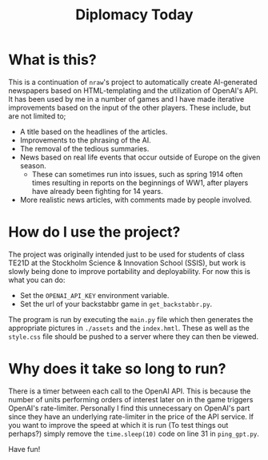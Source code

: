 #+title: Diplomacy Today

* What is this?

This is a continuation of ~nraw~'s project to automatically create AI-generated newspapers based on HTML-templating and the utilization of OpenAI's API. It has been used by me in a number of games and I have made iterative improvements based on the input of the other players. These include, but are not limited to;

- A title based on the headlines of the articles.
- Improvements to the phrasing of the AI.
- The removal of the tedious summaries.
- News based on real life events that occur outside of Europe on the given season.
  - These can sometimes run into issues, such as spring 1914 often times resulting in reports on the beginnings of WW1, after players have already been fighting for 14 years. 
- More realistic news articles, with comments made by people involved.

* How do I use the project?

The project was originally intended just to be used for students of class TE21D at the Stockholm Science & Innovation School (SSIS), but work is slowly being done to improve portability and deployability. For now this is what you can do:

- Set the ~OPENAI_API_KEY~ environment variable.
- Set the url of your backstabbr game in ~get_backstabbr.py~.

The program is run by executing the ~main.py~ file which then generates the appropriate pictures in ~./assets~ and the ~index.hmtl~. These as well as the ~style.css~ file should be pushed to a server where they can then be viewed.

* Why does it take so long to run?

There is a timer between each call to the OpenAI API. This is because the number of units performing orders of interest later on in the game triggers OpenAI's rate-limiter. Personally I find this unnecessary on OpenAI's part since they have an underlying rate-limiter in the price of the API service. If you want to improve the speed at which it is run (To test things out perhaps?) simply remove the ~time.sleep(10)~ code on line 31 in ~ping_gpt.py~.
   
Have fun!
